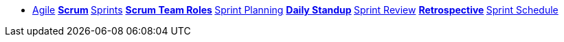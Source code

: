 * xref:introduction.adoc[Agile]
**xref:scrum.adoc[Scrum]
**xref:sprints.adoc[Sprints]
**xref:scrum-team-roles.adoc[Scrum Team Roles]
**xref:sprint-planning.adoc[Sprint Planning]
**xref:daily-standup.adoc[Daily Standup]
**xref:sprint-review.adoc[Sprint Review]
**xref:retrospective.adoc[Retrospective]
**xref:sprint-schedule.adoc[Sprint Schedule]